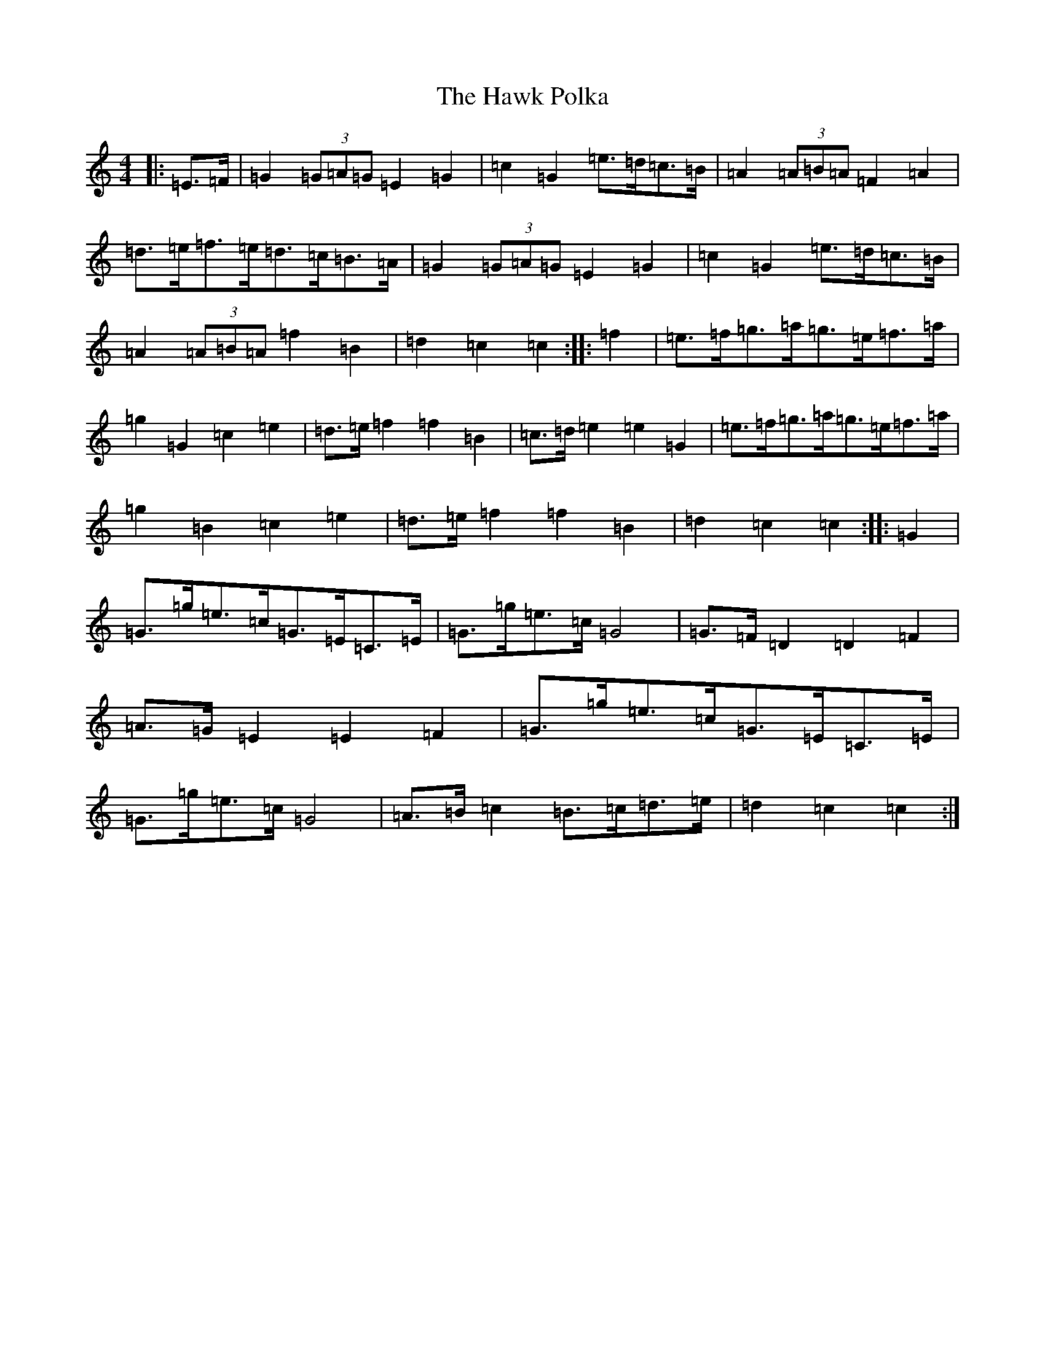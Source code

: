 X: 8838
T: Hawk Polka, The
S: https://thesession.org/tunes/4649#setting17184
R: barndance
M:4/4
L:1/8
K: C Major
|:=E>=F|=G2(3=G=A=G=E2=G2|=c2=G2=e>=d=c>=B|=A2(3=A=B=A=F2=A2|=d>=e=f>=e=d>=c=B>=A|=G2(3=G=A=G=E2=G2|=c2=G2=e>=d=c>=B|=A2(3=A=B=A=f2=B2|=d2=c2=c2:||:=f2|=e>=f=g>=a=g>=e=f>=a|=g2=G2=c2=e2|=d>=e=f2=f2=B2|=c>=d=e2=e2=G2|=e>=f=g>=a=g>=e=f>=a|=g2=B2=c2=e2|=d>=e=f2=f2=B2|=d2=c2=c2:||:=G2|=G>=g=e>=c=G>=E=C>=E|=G>=g=e>=c=G4|=G>=F=D2=D2=F2|=A>=G=E2=E2=F2|=G>=g=e>=c=G>=E=C>=E|=G>=g=e>=c=G4|=A>=B=c2=B>=c=d>=e|=d2=c2=c2:|